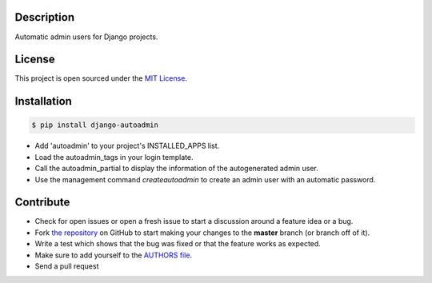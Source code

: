 |PyPI badge| |Installs badge| |License badge| |Wheel badge|

Description
-----------
Automatic admin users for Django projects.

|Screenshot|

License
-------

This project is open sourced under the `MIT License`_.

Installation
------------

.. code-block:: bash

    $ pip install django-autoadmin

* Add 'autoadmin' to your project's INSTALLED_APPS list.
* Load the autoadmin_tags in your login template.
* Call the autoadmin_partial to display the information of the autogenerated admin user.
* Use the management command `createautoadmin` to create an admin user with an automatic password.

Contribute
----------

- Check for open issues or open a fresh issue to start a discussion around a feature idea or a bug.
- Fork `the repository`_ on GitHub to start making your changes to the **master** branch (or branch off of it).
- Write a test which shows that the bug was fixed or that the feature works as expected.
- Make sure to add yourself to the `AUTHORS file`_.
- Send a pull request

.. _`MIT License`: https://github.com/rosarior/django-autoadmin/blob/master/AUTHORS.rst
.. _`the repository`: http://github.com/rosarior/django-autoadmin
.. _`AUTHORS file`: https://github.com/rosarior/django-autoadmin/blob/master/AUTHORS.rst
.. |Screenshot| image:: https://github.com/rosarior/django-autoadmin/raw/master/screenshot.png


.. |Installs badge| image:: http://img.shields.io/pypi/dm/django-autoadmin.svg?style=flat
   :target: https://crate.io/packages/django-autoadmin/
.. |PyPI badge| image:: http://img.shields.io/pypi/v/django-autoadmin.svg?style=flat
   :target: http://badge.fury.io/py/django-autoadmin
.. |Wheel badge| image:: http://img.shields.io/badge/wheel-yes-green.svg?style=flat
.. |License badge| image:: http://img.shields.io/badge/license-MIT-green.svg?style=flat
